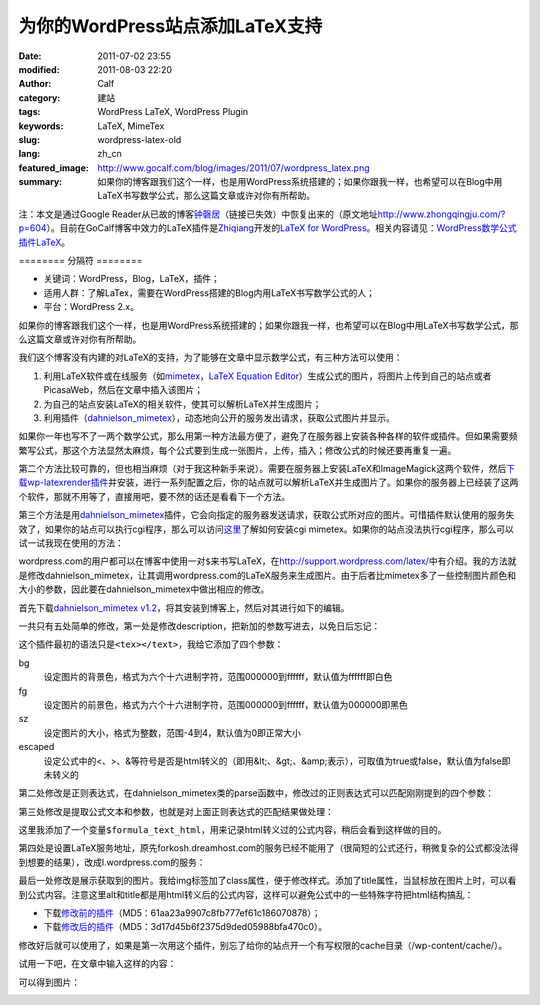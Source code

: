 为你的WordPress站点添加LaTeX支持
################################
:date: 2011-07-02 23:55
:modified: 2011-08-03 22:20
:author: Calf
:category: 建站
:tags: WordPress LaTeX, WordPress Plugin
:keywords: LaTeX, MimeTex
:slug: wordpress-latex-old
:lang: zh_cn
:featured_image: http://www.gocalf.com/blog/images/2011/07/wordpress_latex.png
:summary: 如果你的博客跟我们这个一样，也是用WordPress系统搭建的；如果你跟我一样，也希望可以在Blog中用LaTeX书写数学公式，那么这篇文章或许对你有所帮助。

注：本文是通过Google
Reader从已故的博客\ `钟磬居`_\ （链接已失效）中恢复出来的（原文地址\ http://www.zhongqingju.com/?p=604\ ）。目前在GoCalf博客中效力的LaTeX插件是\ `Zhiqiang`_\ 开发的\ `LaTeX for WordPress`_\ 。相关内容请见：\ `WordPress数学公式插件LaTeX`_\ 。

======== 分隔符 ========

- 关键词：WordPress，Blog，LaTeX，插件；
- 适用人群：了解LaTex，需要在WordPress搭建的Blog内用LaTeX书写数学公式的人；
- 平台：WordPress 2.x。

如果你的博客跟我们这个一样，也是用WordPress系统搭建的；如果你跟我一样，也希望可以在Blog中用LaTeX书写数学公式，那么这篇文章或许对你有所帮助。

我们这个博客没有内建的对LaTeX的支持，为了能够在文章中显示数学公式，有三种方法可以使用：

#. 利用LaTeX软件或在线服务（如\ `mimetex`_\ ，\ `LaTeX Equation Editor`_\ ）生成公式的图片，将图片上传到自己的站点或者PicasaWeb，然后在文章中插入该图片；
#. 为自己的站点安装LaTeX的相关软件，使其可以解析LaTeX并生成图片；
#. 利用插件（\ `dahnielson\_mimetex`_\ ），动态地向公开的服务发出请求，获取公式图片并显示。

.. more

如果你一年也写不了一两个数学公式，那么用第一种方法最方便了，避免了在服务器上安装各种各样的软件或插件。但如果需要频繁写公式，那这个方法显然太麻烦，每个公式要到生成一张图片，上传，插入；修改公式的时候还要再重复一遍。

第二个方法比较可靠的，但也相当麻烦（对于我这种新手来说）。需要在服务器上安装LaTeX和ImageMagick这两个软件，然后\ `下载wp-latexrender插件`_\ 并安装，进行一系列配置之后，你的站点就可以解析LaTeX并生成图片了。如果你的服务器上已经装了这两个软件，那就不用等了，直接用吧，要不然的话还是看看下一个方法。

第三个方法是用\ `dahnielson\_mimetex`_\ 插件，它会向指定的服务器发送请求，获取公式所对应的图片。可惜插件默认使用的服务失效了，如果你的站点可以执行cgi程序，那么可以访问\ `这里`_\ 了解如何安装cgi
mimetex。如果你的站点没法执行cgi程序，那么可以试一试我现在使用的方法：

wordpress.com的用户都可以在博客中使用一对\ ``$``\ 来书写LaTeX，在\ http://support.wordpress.com/latex/\ 中有介绍。我的方法就是修改dahnielson\_mimetex，让其调用wordpress.com的LaTeX服务来生成图片。由于后者比mimetex多了一些控制图片颜色和大小的参数，因此要在dahnielson\_mimetex中做出相应的修改。

首先下载\ `dahnielson\_mimetex v1.2`_\ ，将其安装到博客上，然后对其进行如下的编辑。

一共只有五处简单的修改，第一处是修改description，把新加的参数写进去，以免日后忘记：

.. code-block:: diff
    :linenos: none

    5,7c5,7
    < Description: Use &lt;tex&gt;&lt;/text&gt; tags to embed LaTeX math in posts, see the <a href="http://www.forkosh.com/mimetex.html">mimeTeX manual</a> for details.
    < Version: 1.2
    < Author: Anders Dahnielson
    ---
    > Description: Use &lt;tex bg="000000~ffffff" fg="000000~ffffff" sz="-4~4" escaped="true|false"&gt;&lt;/tex&gt; tags to embed LaTeX math in posts.
    > Version: 1.2.1
    > Author: Anders Dahnielson; Modified by calf (April 12, 2009)

这个插件最初的语法只是\ ``<tex></text>``\ ，我给它添加了四个参数：

bg
    设定图片的背景色，格式为六个十六进制字符，范围000000到ffffff，默认值为ffffff即白色
fg
    设定图片的前景色，格式为六个十六进制字符，范围000000到ffffff，默认值为000000即黑色
sz
    设定图片的大小，格式为整数，范围-4到4，默认值为0即正常大小
escaped
    设定公式中的<、>、&等符号是否是html转义的（即用&lt;、&gt;、&amp;表示），可取值为true或false，默认值为false即未转义的

第二处修改是正则表达式，在dahnielson\_mimetex类的parse函数中，修改过的正则表达式可以匹配刚刚提到的四个参数：

.. code-block:: diff
    :linenos: none

    32c32,33
    < $regex = '#<tex>(.*?)</tex>#si';
    ---
    > $regex = '#<tex(?:s|bg=["']([w]+)["']|fg=["']([w]+)["']|'.
    > 'sz=["']([0-9+-]+)["']|escaped=["'](true|false)?["'])*>(.*?)</tex>#si';

第三处修改是提取公式文本和参数，也就是对上面正则表达式的匹配结果做处理：

.. code-block:: diff
    :linenos: none

    38,40c39,50
    < $formula_text = $match[1];
    < $formula_hash = md5($formula_text);
    < $formula_filename = 'tex_'.$formula_hash.'.gif';
    ---
    > $formula_bg = $match[1];
    > if (!$formula_bg) $formula_bg = 'ffffff';
    > $formula_fg = $match[2];
    > if (!$formula_fg) $formula_fg = '000000';
    > $formula_sz = $match[3];
    > if (!$formula_sz) $formula_sz = '0';
    > $escaped = $match[4];
    > $formula_text = $match[5];
    > if ($escaped == 'true') $formula_text = htmlspecialchars_decode($formula_text);
    > $formula_text_html = htmlspecialchars($formula_text);
    > $formula_hash = md5($formula_text.'_'.$formula_bg.'_'.$formula_fg.'_'.$formula_sz.'_1.2.1');
    > $formula_filename = 'tex_'.$formula_hash.'.png';

这里我添加了一个变量\ ``$formula_text_html``\ ，用来记录html转义过的公式内容，稍后会看到这样做的目的。

第四处是设置LaTeX服务地址，原先forkosh.dreamhost.com的服务已经不能用了（很简短的公式还行，稍微复杂的公式都没法得到想要的结果），改成l.wordpress.com的服务：

.. code-block:: diff
    :linenos: none

    49c59,61
    < $mimetex_host = curl_init('http://www.forkosh.dreamhost.com/cgi-bin/mimetexpublic.cgi?formdata='.urlencode($formula_text));
    ---
    > $req_url = 'http://l.wordpress.com/latex.php?latex='.urlencode($formula_text).
    > '&bg='.urlencode($formula_bg).'&fg='.urlencode($formula_fg).'&s='.urlencode($formula_sz);
    > $mimetex_host = curl_init($req_url);

最后一处修改是展示获取到的图片。我给img标签加了class属性，便于修改样式。添加了title属性，当鼠标放在图片上时，可以看到公式内容。注意这里alt和title都是用html转义后的公式内容，这样可以避免公式中的一些特殊字符把html结构搞乱：

.. code-block:: diff
    :linenos: none

    58c70
    < return "<img src="$cache_formula_url" alt="$formula_text" />";
    ---
    > return "<img class="mimetex" src="$cache_formula_url" alt="$formula_text_html" title="$formula_text_html" />";

- 下载\ `修改前的插件 <{static}/assets/2011/07/dahnielson_mimetex_v12.zip>`_\ （MD5：61aa23a9907c8fb777ef61c186070878）；
- 下载\ `修改后的插件 <{static}/assets/2011/07/dahnielson_mimetex_v121.zip>`_\ （MD5：3d17d45b6f2375d9ded05988bfa470c0）。

修改好后就可以使用了，如果是第一次用这个插件，别忘了给你的站点开一个有写权限的cache目录（/wp-content/cache/）。

试用一下吧，在文章中输入这样的内容：

.. code-block:: latex
    :linenos: none

    <tex fg="0000ff" sz="2">\begin{array}{rcl}
    p & = & \frac{1}{5}+\frac{2}{5}\times\left(\frac{1}{5}+\frac{2}{5}\times\left(\frac{1}{5}+\frac{2}{5}\times\left(\cdots\right)\right)\right) \\
    & = & \frac{1}{5}\times\sum_{i=0}^\infty \left(\frac{2}{5}\right)^i \\
    & = & \frac{1}{5}\times\frac{1}{1-\frac{2}{5}} \\
    & = & \frac{1}{5}\times\frac{5}{3} \\
    & = & \frac{1}{3}
    \end{array}</tex>

可以得到图片：

.. image:: {static}/images/2011/07/0313Freq.gif
    :alt: 0313Freq.gif

.. _钟磬居: http://www.zhongqingju.com
.. _Zhiqiang: http://zhiqiang.org/
.. _LaTeX for WordPress: http://wordpress.org/extend/plugins/latex/
.. _WordPress数学公式插件LaTeX: {filename}latex-wordpress.rst
.. _mimetex: http://www.forkosh.com/mimetex.html
.. _LaTeX Equation Editor: http://www.codecogs.com/components/equationeditor/equationeditor.php
.. _dahnielson\_mimetex: http://en.dahnielson.com/2006/09/mimetex-plugin.html
.. _下载wp-latexrender插件: http://sixthform.info/steve/wordpress/wp-content/uploads/wp-latexrender.zip
.. _这里: http://www.forkosh.com/mimetex.html
.. _dahnielson\_mimetex v1.2: http://en.dahnielson.com/2006/09/mimetex-plugin.html
